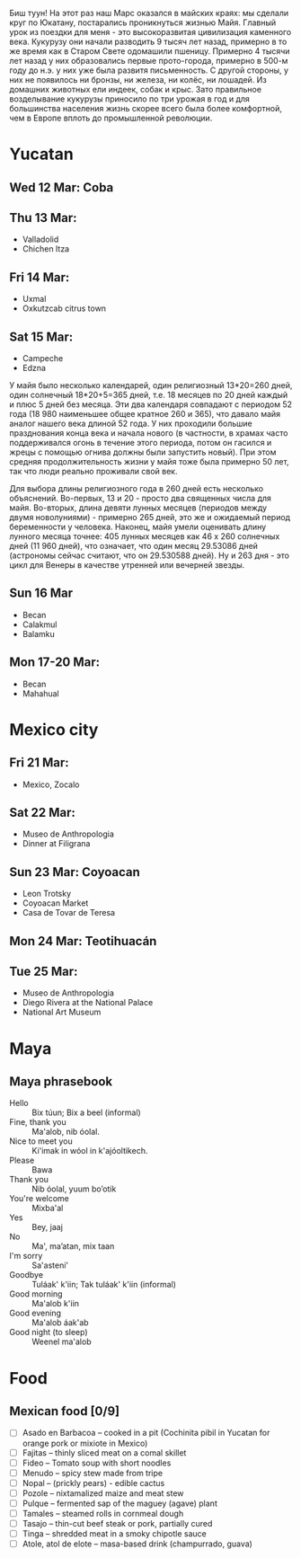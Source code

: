 #+OPTIONS: toc:t

Биш туун! На этот раз наш Марс оказался в майских краях: мы сделали круг по Юкатану, постарались проникнуться жизнью Майя. Главный урок из поездки для меня - это высокоразвитая цивилизация каменного века. Кукурузу они начали разводить 9 тысяч лет назад, примерно в то же время как в Старом Свете одомашили пшеницу. Примерно 4 тысячи лет назад у них образовались первые прото-города, примерно в 500-м году до н.э. у них уже была развитя письменность. С другой стороны, у них не появилось ни бронзы, ни железа, ни колёс, ни лошадей. Из домашних животных ели индеек, собак и крыс. Зато правильное возделывание кукурузы приносило по три урожая в год и для большинства населения жизнь скорее всего была более комфортной, чем в Европе вплоть до промышленной революции.



# #+ATTR_HTML: :alt 
# [[https://ssharoff.github.io/photos/mx25/

* Yucatan 
** Wed 12 Mar: Coba
#+ATTR_HTML: :alt Коба: Первая проверка кладки майя
[[https://ssharoff.github.io/photos/mx25/Coba_20250312_134555979.jpg]]
#+ATTR_HTML: :alt Коба: деревья вросли в руины
[[https://ssharoff.github.io/photos/mx25/Coba_20250312_135056226_HDR.jpg]]
#+ATTR_HTML: :alt Коба: поле для игры в мяч
[[https://ssharoff.github.io/photos/mx25/Coba_20250312_152127426.jpg]]

** Thu 13 Mar:
 + Valladolid
 + Chichen Itza

#+ATTR_HTML: :alt Вальядолид: старый колониальный город
[[https://ssharoff.github.io/photos/mx25/Val_20250313_073315025.jpg]]
#+ATTR_HTML: :alt Вальядолид: католический собор Бернардина из камней майя
[[https://ssharoff.github.io/photos/mx25/Val_20250313_075650217_HDR.jpg]]
#+ATTR_HTML: :alt Вальядолид: майские художники внесли свои традиции
[[https://ssharoff.github.io/photos/mx25/Val_20250313_075832489.jpg]]
#+ATTR_HTML: :alt Вальядолид: росписи собора Бернардина 
[[https://ssharoff.github.io/photos/mx25/Val_20250313_080023891.jpg]]
#+ATTR_HTML: :alt Вальядолид: Бернардина 
[[https://ssharoff.github.io/photos/mx25/Val_20250313_080150696.jpg]]
#+ATTR_HTML: :alt Вальядолид: Бернардина Христос в переднике
[[https://ssharoff.github.io/photos/mx25/Val_20250313_080443549.jpg]]
#+ATTR_HTML: :alt Вальядолид: площадь перед собором
[[https://ssharoff.github.io/photos/mx25/Val_20250313_080716953_HDR.jpg]]
#+ATTR_HTML: :alt Чичен-Итца: птицы и ягуары
[[https://ssharoff.github.io/photos/mx25/Chich_20250313_113500792.jpg]]


** Fri 14 Mar: 
 + Uxmal 
 + Oxkutzcab citrus town  
#+ATTR_HTML: :alt Деревня возле Ушмаля
[[https://ssharoff.github.io/photos/mx25/Ux_20250313_193323555.jpg]]
#+ATTR_HTML: :alt Ушмаль, птицы
[[https://ssharoff.github.io/photos/mx25/Ux_20250314_082630322.jpg]]
#+ATTR_HTML: :alt Ушмаль, в день весеннего равноденстия солнце проходит ровно через эту щель
[[https://ssharoff.github.io/photos/mx25/Ux_20250314_083232912_HDR.jpg]]
#+ATTR_HTML: :alt Ушмаль, Структура сводов
[[https://ssharoff.github.io/photos/mx25/Ux_20250314_083658749_HDR.jpg]]
#+ATTR_HTML: :alt Ушмаль, носы Чак-моля, бога дождя. 
[[https://ssharoff.github.io/photos/mx25/Ux_20250314_083942519.jpg]]
#+ATTR_HTML: :alt Ушмаль, каменный орнамент и носы Чак-моля
[[https://ssharoff.github.io/photos/mx25/Ux_20250314_084243096.jpg]]
#+ATTR_HTML: :alt Ушмаль, рот змеи - рождение, хвост змеи смерть.
[[https://ssharoff.github.io/photos/mx25/Ux_20250314_085527370.jpg]]
#+ATTR_HTML: :alt Ушмаль, большое административное здание
[[https://ssharoff.github.io/photos/mx25/Ux_20250314_094524036_HDR.jpg]]
#+ATTR_HTML: :alt Тикуль, католический собор и памятник майя
[[https://ssharoff.github.io/photos/mx25/Oz_20250314_120353546.jpg]]
#+ATTR_HTML: :alt Ошкускаб, Кладбище
[[https://ssharoff.github.io/photos/mx25/Oz_20250314_122934631_HDR.jpg]]
#+ATTR_HTML: :alt Ошкускаб, рынок
[[https://ssharoff.github.io/photos/mx25/Oz_20250314_125206213_HDR.jpg]]
#+ATTR_HTML: :alt Ошкускаб, собор
[[https://ssharoff.github.io/photos/mx25/Oz_20250314_125533362_HDR.jpg]]

** Sat 15 Mar:
 + Campeche
 + Edzna

#+ATTR_HTML: :alt Кампече, панно на доме 1980-х годов
[[https://ssharoff.github.io/photos/mx25/Cam_20250314_182155456.jpg]]
#+ATTR_HTML: :alt Кампече, музей Сан-Мигель, майская матрёшка
[[https://ssharoff.github.io/photos/mx25/Cam_20250315_100306294.jpg]]
#+ATTR_HTML: :alt Кампече, музей Сан-Мигель, 
[[https://ssharoff.github.io/photos/mx25/Cam_20250315_100913.jpg]]

У майя было несколько календарей, один религиозный 13*20=260 дней, один солнечный 18*20+5=365 дней, т.е. 18 месяцев по 20 дней каждый и плюс 5 дней без месяца. Эти два календаря совпадают с периодом 52 года (18 980 наименьшее общее кратное 260 и 365), что давало майя аналог нашего века длиной 52 года. У них проходили большие празднования конца века и начала нового (в частности, в храмах часто поддерживался огонь в течение этого периода, потом он гасился и жрецы с помощью огнива должны были запустить новый). При этом средняя продолжительность жизни у майя тоже была примерно 50 лет, так что люди реально проживали свой век.

#+ATTR_HTML: :alt Кампече, музей Сан-Мигель, схема двух календарей
[[https://ssharoff.github.io/photos/mx25/Cam_20250315_102801280.jpg]]

Для выбора длины религиозного года в 260 дней есть несколько объяснений. Во-первых, 13 и 20 - просто два священных числа для майя. Во-вторых, длина девяти лунных месяцев (периодов между двумя новолуниями) - примерно 265 дней, это же и ожидаемый период беременности у человека. Наконец, майя умели оценивать длину лунного месяца точнее: 405 лунных месяцев как 46 x 260 солнечных дней (11 960 дней), что означает, что один месяц 29.53086 дней (астрономы сейчас считают, что он 29.530588 дней). Ну и 263 дня - это цикл для Венеры в качестве утренней или вечерней звезды.


#+ATTR_HTML: :alt Кампече, музей Сан-Мигель, маска из захоронения в Калакмуле
[[https://ssharoff.github.io/photos/mx25/Cam_20250315_104441.jpg]]
#+ATTR_HTML: :alt Кампече, музей Сан-Мигель, бог старости
[[https://ssharoff.github.io/photos/mx25/Cam_20250315_104948.jpg]]
#+ATTR_HTML: :alt Кампече, музей Сан-Мигель, любовь к косоглазию и формы головы кукурузой
[[https://ssharoff.github.io/photos/mx25/Cam_20250315_105308.jpg]]
#+ATTR_HTML: :alt Эдзна, многоэтажное здание каменного века
[[https://ssharoff.github.io/photos/mx25/Edz_20250315_133216.jpg]]
#+ATTR_HTML: :alt Эдзна, маски 
[[https://ssharoff.github.io/photos/mx25/Edz_20250315_134252502.jpg]]
#+ATTR_HTML: :alt Эдзна, игуаны 
[[https://ssharoff.github.io/photos/mx25/Edz_20250315_134944621.jpg]]

** Sun 16 Mar
 + Becan
 + Calakmul
 + Balamku
  
#+ATTR_HTML: :alt Бекан, Мемо, скульптура из черепа ягуара
[[https://ssharoff.github.io/photos/mx25/Bec_20250315_191050074.jpg]]
#+ATTR_HTML: :alt Бекан, Мемо, Бог дождя
[[https://ssharoff.github.io/photos/mx25/Bec_20250315_192118772.jpg]]
#+ATTR_HTML: :alt Бекан, наш дом с москитной сеткой
[[https://ssharoff.github.io/photos/mx25/Bec_20250315_194735768.jpg]]
#+ATTR_HTML: :alt Бекан, наш дом с лягушкой (и скорпионом)
[[https://ssharoff.github.io/photos/mx25/Bec_20250316_202508220.jpg]]
#+ATTR_HTML: :alt Калакмуль, 
[[https://ssharoff.github.io/photos/mx25/Cal_20250316_093135242.jpg]]
#+ATTR_HTML: :alt Калакмуль, на вершине одного из храмов
[[https://ssharoff.github.io/photos/mx25/Cal_20250316_102117090_HDR.jpg]]
#+ATTR_HTML: :alt Калакмуль, деревья на храмах
[[https://ssharoff.github.io/photos/mx25/Cal_20250316_103041616_HDR.jpg]]
#+ATTR_HTML: :alt Калакмуль, вид на Гватемалу
[[https://ssharoff.github.io/photos/mx25/Cal_20250316_110220935_HDR.jpg]]
#+ATTR_HTML: :alt Калакмуль, деревья на храмах
[[https://ssharoff.github.io/photos/mx25/Cal_20250316_122822078_HDR.jpg]]
#+ATTR_HTML: :alt Баламку, кубистский ягуар
[[https://ssharoff.github.io/photos/mx25/Bal_20250316_150708754.jpg]]

** Mon 17-20 Mar:
 + Becan
 + Mahahual 
#+ATTR_HTML: :alt Бекан, Мемо, собаки
[[https://ssharoff.github.io/photos/mx25/Bec_20250317_071945824.jpg]]
#+ATTR_HTML: :alt Бекан, вид сверху
[[https://ssharoff.github.io/photos/mx25/Bec_20250317_072304460_HDR.jpg]]
#+ATTR_HTML: :alt Бекан, Мемо, собаки
[[https://ssharoff.github.io/photos/mx25/Bec_20250317_075352987.jpg]]
#+ATTR_HTML: :alt Махахуаль, Юля в раю
[[https://ssharoff.github.io/photos/mx25/Mah_20250318_065256462_HDR.jpg]]
#+ATTR_HTML: :alt Махахуаль, вид от номера
[[https://ssharoff.github.io/photos/mx25/Mah_20250319_141039.jpg]]
#+ATTR_HTML: :alt Махахуаль, вид с крыши
[[https://ssharoff.github.io/photos/mx25/Mah_20250320_153749.jpg]]
#+ATTR_HTML: :alt Махахуаль, пальмы с розетками
[[https://ssharoff.github.io/photos/mx25/Mah_20250320_085524.jpg]]
#+ATTR_HTML: :alt Махахуаль, пляжные радости
[[https://ssharoff.github.io/photos/mx25/Mah_20250320_113522935.jpg]]
#+ATTR_HTML: :alt Махахуаль, шляпы из моря
[[https://ssharoff.github.io/photos/mx25/Mah_20250319_081111.jpg]]
#+ATTR_HTML: :alt Махахуаль, панно из тапочек
[[https://ssharoff.github.io/photos/mx25/Mah_20250320_181712.jpg]]
#+ATTR_HTML: :alt Махахуаль, панно из крышек и вилок
[[https://ssharoff.github.io/photos/mx25/Mah_20250320_195055790.jpg]]


* Mexico city
** Fri 21 Mar: 
 + Mexico, Zocalo 
#+ATTR_HTML: :alt Мехико, Сокало, большой флаг
[[https://ssharoff.github.io/photos/mx25/mx_20250321_183304726.jpg]]
#+ATTR_HTML: :alt Мехико, памятник собакам
[[https://ssharoff.github.io/photos/mx25/mx_20250322_080824706_HDR.jpg]]

** Sat 22 Mar: 
 + Museo de Anthropologia
 + Dinner at Filigrana

#+ATTR_HTML: :alt Мехико, антропологический музей, майя
[[https://ssharoff.github.io/photos/mx25/mx_20250322_114208.jpg]]
#+ATTR_HTML: :alt Мехико, антропологический музей, динамика керамики, майя
[[https://ssharoff.github.io/photos/mx25/mx_20250322_120253.jpg]]
#+ATTR_HTML: :alt Мехико, частая поза, майя
[[https://ssharoff.github.io/photos/mx25/mx_20250322_121758.jpg]]
#+ATTR_HTML: :alt Мехико, бог старости, майя
[[https://ssharoff.github.io/photos/mx25/mx_20250322_122516.jpg]]
#+ATTR_HTML: :alt Мехико, социальная иерархия, майя
[[https://ssharoff.github.io/photos/mx25/mx_20250322_122857.jpg]]
#+ATTR_HTML: :alt Мехико, антропологический 
[[https://ssharoff.github.io/photos/mx25/mx_20250322_123132.jpg]]
#+ATTR_HTML: :alt Мехико, дуализм жизни и смерти
[[https://ssharoff.github.io/photos/mx25/mx_20250322_132817704.jpg]]
#+ATTR_HTML: :alt Мехико, антропологический
[[https://ssharoff.github.io/photos/mx25/mx_20250322_135222.jpg]]
#+ATTR_HTML: :alt Мехико, 
[[https://ssharoff.github.io/photos/mx25/mx_20250322_1357a.jpg]]
#+ATTR_HTML: :alt Мехико, антропологический Трамп
[[https://ssharoff.github.io/photos/mx25/mx_20250322_135836.jpg]]
#+ATTR_HTML: :alt Мехико, антропологический
[[https://ssharoff.github.io/photos/mx25/mx_20250322_142108885.jpg]]
#+ATTR_HTML: :alt Мехико, антропологический
[[https://ssharoff.github.io/photos/mx25/mx_20250322_142725.jpg]]
#+ATTR_HTML: :alt Мехико, антропологический, волхвы
[[https://ssharoff.github.io/photos/mx25/mx_20250322_143019620.jpg]]
#+ATTR_HTML: :alt Мехико, антропологический, дудочки
[[https://ssharoff.github.io/photos/mx25/mx_20250322_145042867.jpg]]
#+ATTR_HTML: :alt Мехико, торт ацтеков
[[https://ssharoff.github.io/photos/mx25/mx_20250322_191245307_HDR.jpg]]

** Sun 23 Mar: Coyoacan
 + Leon Trotsky
 + Coyoacan Market
 + Casa de Tovar de Teresa
#+ATTR_HTML: :alt Мехико, метро: от Аудитории до Трёх колосков
[[https://ssharoff.github.io/photos/mx25/mx_20250325_084130865.jpg]]
#+ATTR_HTML: :alt Мехико, метро: британская станция, стена про рок
[[https://ssharoff.github.io/photos/mx25/mx_20250325_084414712.jpg]]

** Mon 24 Mar: Teotihuacán
#+ATTR_HTML: :alt Мехико, шляпа
[[https://ssharoff.github.io/photos/mx25/mx_20250324_101411161_HDR.jpg]]
#+ATTR_HTML: :alt Мехико, Теотихуакан, панорама
[[https://ssharoff.github.io/photos/mx25/mx_20250324_103640526.jpg]]
#+ATTR_HTML: :alt Мехико, Теотихуакан, музей росписей
[[https://ssharoff.github.io/photos/mx25/mx_20250324_133656253.jpg]]
#+ATTR_HTML: :alt Мехико, Теотихуакан, музей росписей
[[https://ssharoff.github.io/photos/mx25/mx_20250324_133724644.jpg]]
#+ATTR_HTML: :alt Мехико, Теотихуакан, Храм Кецалькоатля
[[https://ssharoff.github.io/photos/mx25/mx_20250324_151609748_HDR.jpg]]
#+ATTR_HTML: :alt Мехико, Книжный магазин с кошками
[[https://ssharoff.github.io/photos/mx25/mx_20250324_174409268.jpg]]

** Tue 25 Mar:
 + Museo de Anthropologia
 + Diego Rivera at the National Palace
 + National Art Museum
#+ATTR_HTML: :alt Мехико, антропологический, серп и молот Теотихуакана
[[https://ssharoff.github.io/photos/mx25/mx_20250325_102037898.jpg]]
#+ATTR_HTML: :alt Мехико, антропологический
[[https://ssharoff.github.io/photos/mx25/mx_20250325_102617401.jpg]]
#+ATTR_HTML: :alt Мехико, антропологический, череп смерти
[[https://ssharoff.github.io/photos/mx25/mx_20250325_105127394.jpg]]
#+ATTR_HTML: :alt Мехико, антропологический, птица
[[https://ssharoff.github.io/photos/mx25/mx_20250325_105930.jpg]]
#+ATTR_HTML: :alt Мехико, Элеанора Каррингтон, Загадочный мир майя
[[https://ssharoff.github.io/photos/mx25/mx_20250325_113224429.jpg]]
#+ATTR_HTML: :alt Мехико, антропологический, керамика
[[https://ssharoff.github.io/photos/mx25/mx_20250325_120416210.jpg]]
#+ATTR_HTML: :alt Мехико, антропологический, птица ест рыбу
[[https://ssharoff.github.io/photos/mx25/mx_20250325_122355.jpg]]
#+ATTR_HTML: :alt Мехико, Ривера, Дворец президента
[[https://ssharoff.github.io/photos/mx25/mx_20250325_151534322.jpg]]
#+ATTR_HTML: :alt Мехико, Ривера, Дворец президента
[[https://ssharoff.github.io/photos/mx25/mx_20250325_151620392.jpg]]
#+ATTR_HTML: :alt Мехико, Ривера, Дворец президента
[[https://ssharoff.github.io/photos/mx25/mx_20250325_151805792.jpg]]
#+ATTR_HTML: :alt Мехико, Ривера, Дворец президента, мы с пропуском
[[https://ssharoff.github.io/photos/mx25/mx_20250325_151846364.jpg]]
#+ATTR_HTML: :alt Мехико, Ривера, Дворец президента
[[https://ssharoff.github.io/photos/mx25/mx_20250325_152527053.jpg]]
#+ATTR_HTML: :alt Мехико, Ривера, Дворец президента
[[https://ssharoff.github.io/photos/mx25/mx_20250325_152836223.jpg]]
#+ATTR_HTML: :alt Мехико, Ривера, Дворец президента, Кортес собирает дань
[[https://ssharoff.github.io/photos/mx25/mx_20250325_154038909.jpg]]
#+ATTR_HTML: :alt Мехико, 
[[https://ssharoff.github.io/photos/mx25/mx_20250325_162523966.jpg]]
#+ATTR_HTML: :alt Мехико, Журналы 20-х
[[https://ssharoff.github.io/photos/mx25/mx_20250325_163216736.jpg]]
#+ATTR_HTML: :alt Мехико, 
[[https://ssharoff.github.io/photos/mx25/mx_20250325_163804921.jpg]]
#+ATTR_HTML: :alt Мехико, 
[[https://ssharoff.github.io/photos/mx25/mx_20250325_164400457.jpg]]
#+ATTR_HTML: :alt Мехико, Мексиканский Руссо
[[https://ssharoff.github.io/photos/mx25/mx_20250325_165512279.jpg]]
#+ATTR_HTML: :alt Мехико, 
[[https://ssharoff.github.io/photos/mx25/mx_20250325_170026595.jpg]]
#+ATTR_HTML: :alt Мехико, Надень маску, Мексиканские авиалинии
[[https://ssharoff.github.io/photos/mx25/mx_20250326_105656.jpg]]
#+ATTR_HTML: :alt Мехико, Надень маску, Британские авиалинии
[[https://ssharoff.github.io/photos/mx25/mx_20250326_184929.jpg]]


* Maya

** Maya phrasebook
 + Hello :: Bix túun; Bix a beel (informal)
 + Fine, thank you :: Ma'alob, nib óolal.
 + Nice to meet you :: Ki'imak in wóol in k'ajóoltikech.
 + Please :: Bawa
 + Thank you :: Nib óolal, yuum bo’otik
 + You're welcome :: Mixba'al
 + Yes :: Bey, jaaj
 + No :: Ma', ma’atan, mix taan
 + I'm sorry :: Sa'asteni'
 + Goodbye :: Tuláak' k'iin; Tak tuláak' k'iin  (informal)
 + Good morning :: Ma'alob k'iin
 + Good evening :: Ma'alob áak'ab
 + Good night (to sleep) :: Weenel ma'alob
   
* Food
** Mexican food [0/9]
    + [ ] Asado en Barbacoa -- cooked in a pit (Cochinita pibil in Yucatan for orange pork or mixiote in Mexico)
    + [ ] Fajitas -- thinly sliced meat on a comal skillet
    + [ ] Fideo -- Tomato soup with short noodles
    + [ ] Menudo -- spicy stew made from tripe
    + [ ] Nopal -- (prickly pears) - edible cactus
    + [ ] Pozole -- nixtamalized maize and meat stew
    + [ ] Pulque -- fermented sap of the maguey (agave) plant
    + [ ] Tamales -- steamed rolls in cornmeal dough
    + [ ] Tasajo -- thin-cut beef steak or pork, partially cured
    + [ ] Tinga -- shredded meat in a smoky chipotle sauce
    + [ ] Atole, atol de elote -- masa-based drink (champurrado, guava)

